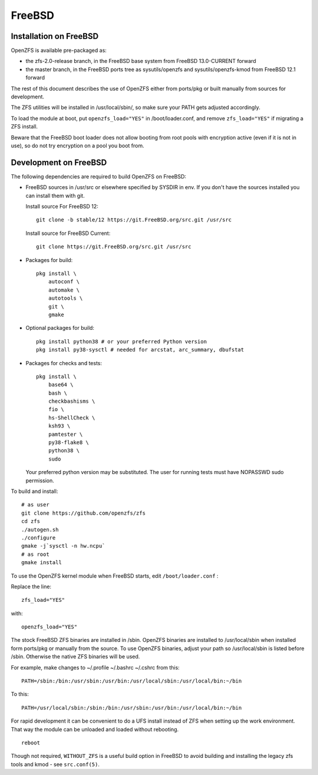 FreeBSD
=======

|ZoF-logo|

Installation on FreeBSD
-----------------------

OpenZFS is available pre-packaged as:

- the zfs-2.0-release branch, in the FreeBSD base system from FreeBSD 13.0-CURRENT forward
- the master branch, in the FreeBSD ports tree as sysutils/openzfs and sysutils/openzfs-kmod from FreeBSD 12.1 forward

The rest of this document describes the use of OpenZFS either from ports/pkg or built manually from sources for development.

The ZFS utilities will be installed in /usr/local/sbin/, so make sure
your PATH gets adjusted accordingly.

To load the module at boot, put ``openzfs_load="YES"`` in
/boot/loader.conf, and remove ``zfs_load="YES"`` if migrating a ZFS
install.

Beware that the FreeBSD boot loader does not allow booting from root
pools with encryption active (even if it is not in use), so do not try
encryption on a pool you boot from.

Development on FreeBSD
----------------------

The following dependencies are required to build OpenZFS on FreeBSD:

-  FreeBSD sources in /usr/src or elsewhere specified by SYSDIR in env.
   If you don't have the sources installed you can install them with
   git.

   Install source For FreeBSD 12:
   ::

     git clone -b stable/12 https://git.FreeBSD.org/src.git /usr/src

   Install source for FreeBSD Current:
   ::

     git clone https://git.FreeBSD.org/src.git /usr/src

-  Packages for build:
   ::

      pkg install \
          autoconf \
          automake \
          autotools \
          git \
          gmake

-  Optional packages for build:
   ::

      pkg install python38 # or your preferred Python version
      pkg install py38-sysctl # needed for arcstat, arc_summary, dbufstat

-  Packages for checks and tests:
   ::

      pkg install \
          base64 \
          bash \
          checkbashisms \
          fio \
          hs-ShellCheck \
          ksh93 \
          pamtester \
          py38-flake8 \
          python38 \
          sudo

   Your preferred python version may be substituted. The user for
   running tests must have NOPASSWD sudo permission.

To build and install:

::

   # as user
   git clone https://github.com/openzfs/zfs
   cd zfs
   ./autogen.sh
   ./configure
   gmake -j`sysctl -n hw.ncpu`
   # as root
   gmake install

To use the OpenZFS kernel module when FreeBSD starts, edit ``/boot/loader.conf`` :

Replace the line:

::

  zfs_load="YES"

with:

::

  openzfs_load="YES"

The stock FreeBSD ZFS binaries are installed in /sbin.  OpenZFS binaries are installed to /usr/local/sbin when installed form ports/pkg or manually from the source.  To use OpenZFS binaries, adjust your path so /usr/local/sbin is listed before /sbin.  Otherwise the native ZFS binaries will be used.

For example, make changes to ~/.profile ~/.bashrc ~/.cshrc from this:

::

  PATH=/sbin:/bin:/usr/sbin:/usr/bin:/usr/local/sbin:/usr/local/bin:~/bin

To this:

::

  PATH=/usr/local/sbin:/sbin:/bin:/usr/sbin:/usr/bin:/usr/local/bin:~/bin

For rapid development it can be convenient to do a UFS install instead
of ZFS when setting up the work environment. That way the module can be
unloaded and loaded without rebooting.
::

	reboot

Though not required, ``WITHOUT_ZFS`` is a useful build option in FreeBSD
to avoid building and installing the legacy zfs tools and kmod - see
``src.conf(5)``.

.. |ZoF-logo| image:: /_static/img/logo/zof-logo.png
